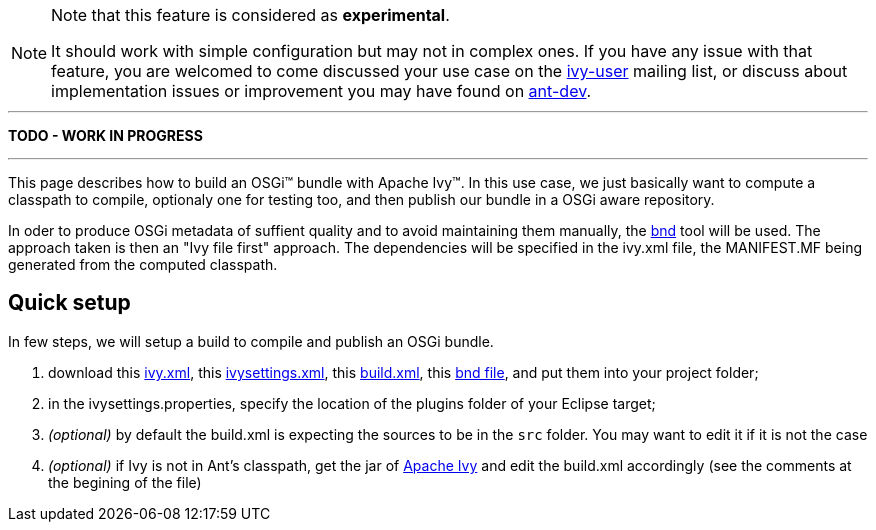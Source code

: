 ////
   Licensed to the Apache Software Foundation (ASF) under one
   or more contributor license agreements.  See the NOTICE file
   distributed with this work for additional information
   regarding copyright ownership.  The ASF licenses this file
   to you under the Apache License, Version 2.0 (the
   "License"); you may not use this file except in compliance
   with the License.  You may obtain a copy of the License at

     http://www.apache.org/licenses/LICENSE-2.0

   Unless required by applicable law or agreed to in writing,
   software distributed under the License is distributed on an
   "AS IS" BASIS, WITHOUT WARRANTIES OR CONDITIONS OF ANY
   KIND, either express or implied.  See the License for the
   specific language governing permissions and limitations
   under the License.
////



[NOTE]
====
Note that this feature is considered as *experimental*.

It should work with simple configuration but may not in complex ones. If you have any issue with that feature, you are welcomed to come discussed your use case on the link:http://ant.apache.org/ivy/mailing-lists.html[ivy-user] mailing list, or discuss about implementation issues or improvement you may have found on link:http://ant.apache.org/ivy/mailing-lists.html[ant-dev].
====



'''

*TODO - WORK IN PROGRESS*

'''


This page describes how to build an OSGi&#153; bundle with Apache Ivy&#153;. In this use case, we just basically want to compute a classpath to compile, optionaly one for testing too, and then publish our bundle in a OSGi aware repository.

In oder to produce OSGi metadata of suffient quality and to avoid maintaining them manually, the link:http://www.aqute.biz/Code/Bnd[bnd] tool will be used. The approach taken is then an "Ivy file first" approach. The dependencies will be specified in the ivy.xml file, the MANIFEST.MF being generated from the computed classpath.



== Quick setup

In few steps, we will setup a build to compile and publish an OSGi bundle.

. download this link:../samples/standard-osgi/ivy.xml[ivy.xml], this link:../samples/standard-osgi/ivysettings.xml[ivysettings.xml], this link:../samples/standard-osgi/build.xml[build.xml], this link:../samples/standard-osgi/org.apache.ivy.sample.standard-osgi.bnd[bnd file], and put them into your project folder; +

. in the ivysettings.properties, specify the location of the plugins folder of your Eclipse target; +

. __(optional)__ by default the build.xml is expecting the sources to be in the `src` folder. You may want to edit it if it is not the case +

. __(optional)__ if Ivy is not in Ant's classpath, get the jar of link:../download.html[Apache Ivy] and edit the build.xml accordingly (see the comments at the begining of the file) +
